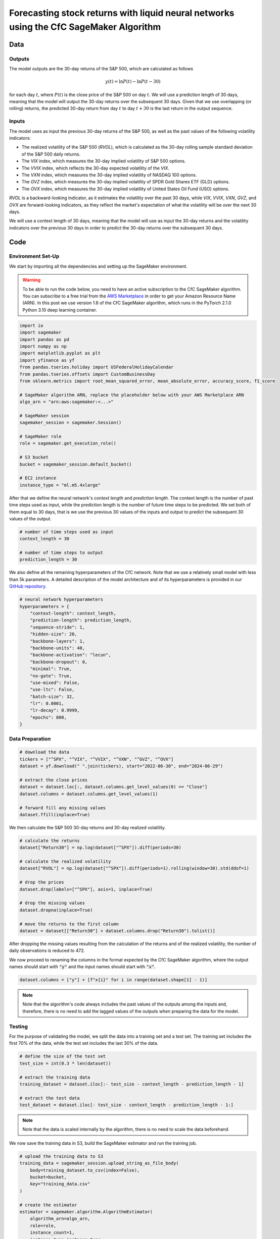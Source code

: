.. meta::
   :thumbnail: https://fg-research.com/_static/thumbnail.png
   :description: Forecasting Stock Returns with Liquid Neural Networks
   :keywords: Amazon SageMaker, Time Series, Liquid Neural Networks, Forecasting, Stock Market

###########################################################################################
Forecasting stock returns with liquid neural networks using the CfC SageMaker Algorithm
###########################################################################################

.. raw:: html

    <p>
    Stock return forecasting has been extensively studied by both academic researchers and
    industry practitioners. Numerous machine learning models have been proposed for this purpose,
    ranging from simple linear regressions to complex deep learning models <a href="#references">[1]</a>.
    In this post, we examine the performance of liquid neural networks (LNNs) <a href="#references">[5]</a>
    <a href="#references">[6]</a>, a new neural network architecture for sequential data.
    </p>

    <p>
    LNNs belong to the class of continuous-time recurrent neural networks (CT-RNNs)
    <a href="#references">[3]</a> <a href="#references">[4]</a>, which assume that the
    evolution of the hidden state over time follows an Ordinary Differential Equation (ODE).
    LNNs are based on the Liquid Time Constant (LTC) ODE <a href="#references">[5]</a>,
    where both the derivative and the time constant of the hidden state are determined
    by a neural network. LNNs can capture more complex patterns and relationships
    than other RNNs and, as a result, often outperform modern deep learning models
    on time series prediction tasks.
    </p>

    <p>
    LNNs were initially implemented as LTC networks or LTCs <a href="#references">[5]</a>.
    Similar to other CT-RNNs, LTCs use a numerical solver for finding the ODE solution,
    which results in slow training and inference performance.
    In this post, we focus on the closed-form continuous-depth (CfC) implementation of LNNs
    <a href="#references">[6]</a>. CfCs use an approximate closed-form solution
    of the LTC ODE and, therefore, are significantly faster than LTCs and other CT-RNNs.
    </p>

    <p>
    We will use our Amazon SageMaker implementation of CfCs for probabilistic time series
    forecasting, the <a href="https://fg-research.com/algorithms/time-series-forecasting/index.html#cfc-sagemaker-algorithm" target="_blank"> CfC SageMaker algorithm</a>.
    We will forecast the conditional mean and the conditional standard deviation of the 30-day returns of
    the S&P 500 using as input the S&P 500 realized volatility as well as different implied volatility indices,
    as in <a href="#references">[2]</a>.
    </p>

    <p>
    We will use the daily close prices from the 30<sup>th</sup> of June 2022 to
    the 28<sup>th</sup> of June 2024, which we will download from
    <a href="https://finance.yahoo.com" target="_blank">Yahoo! Finance</a>.
    We will train the model on the data up to the 8<sup>th</sup> of September 2023,
    and use the trained model to predict the subsequent data up to the 28<sup>th</sup> of June 2024.
    We will find that the CfC SageMaker algorithm achieves a mean absolute error of 1.4% and
    a mean directional accuracy of 95.8% over the considered time period.
    </p>

******************************************
Data
******************************************

==========================================
Outputs
==========================================

The model outputs are the 30-day returns of the S&P 500, which are calculated as follows

.. math::

    y(t) = \ln{P(t)} - \ln{P(t - 30)}

for each day :math:`t`, where :math:`P(t)` is the close price of the S&P 500 on day :math:`t`.
We will use a prediction length of 30 days, meaning that the model will output the 30-day returns
over the subsequent 30 days. Given that we use overlapping (or rolling) returns, the predicted
30-day return from day :math:`t` to day :math:`t + 30` is the last return in the output sequence.

==========================================
Inputs
==========================================

The model uses as input the previous 30-day returns of the S&P 500, as well as the past values
of the following volatility indicators:

* The realized volatility of the S&P 500 (*RVOL*), which is calculated as the 30-day rolling sample standard deviation of the S&P 500 daily returns.

* The *VIX* index, which measures the 30-day implied volatility of S&P 500 options.

* The *VVIX* index, which reflects the 30-day expected volatility of the *VIX*.

* The *VXN* index, which measures the 30-day implied volatility of NASDAQ 100 options.

* The *GVZ* index, which measures the 30-day implied volatility of SPDR Gold Shares ETF (GLD) options.

* The *OVX* index, which measures the 30-day implied volatility of United States Oil Fund (USO) options.

*RVOL* is a backward-looking indicator, as it estimates the volatility over the past 30 days,
while *VIX*, *VVIX*, *VXN*, *GVZ*, and *OVX* are forward-looking indicators, as they reflect the market's
expectation of what the volatility will be over the next 30 days.

.. raw:: html

    <p>
    Note that we use the same inputs as in <a href="#references">[2]</a>, with the exception of the
    <i>PUTCALL</i> index, which we had to exclude as its historical time series is not publicly available.
    Note also that, as discussed in <a href="#references">[2]</a>, we exclude the (short-term) term
    structure of the <i>VIX</i> index (<i>VIX9D</i>, <i>VIX3M</i>, <i>VIX6M</i>) as the different
    tenor points are highly correlated with each other and with the <i>VIX</i> index, resulting
    in high multicollinearity and low predictive power.
    </p>

We will use a context length of 30 days, meaning that the model will use as input the 30-day returns
and the volatility indicators over the previous 30 days in order to predict the 30-day returns over
the subsequent 30 days.

******************************************
Code
******************************************

==========================================
Environment Set-Up
==========================================

We start by importing all the dependencies and setting up the SageMaker environment.

.. warning::

   To be able to run the code below, you need to have an active subscription to the
   CfC SageMaker algorithm. You can subscribe to a free trial from the
   `AWS Marketplace <https://aws.amazon.com/marketplace/pp/prodview-7s4giphluwgta>`__
   in order to get your Amazon Resource Name (ARN).
   In this post we use version 1.6 of the CfC SageMaker algorithm, which runs in the
   PyTorch 2.1.0 Python 3.10 deep learning container.

.. code:: python

    import io
    import sagemaker
    import pandas as pd
    import numpy as np
    import matplotlib.pyplot as plt
    import yfinance as yf
    from pandas.tseries.holiday import USFederalHolidayCalendar
    from pandas.tseries.offsets import CustomBusinessDay
    from sklearn.metrics import root_mean_squared_error, mean_absolute_error, accuracy_score, f1_score

    # SageMaker algorithm ARN, replace the placeholder below with your AWS Marketplace ARN
    algo_arn = "arn:aws:sagemaker:<...>"

    # SageMaker session
    sagemaker_session = sagemaker.Session()

    # SageMaker role
    role = sagemaker.get_execution_role()

    # S3 bucket
    bucket = sagemaker_session.default_bucket()

    # EC2 instance
    instance_type = "ml.m5.4xlarge"

After that we define the neural network's *context length* and *prediction length*.
The context length is the number of past time steps used as input,
while the prediction length is the number of future time steps to be predicted.
We set both of them equal to 30 days, that is we use the previous 30 values
of the inputs and output to predict the subsequent 30 values of the output.

.. code:: python

    # number of time steps used as input
    context_length = 30

    # number of time steps to output
    prediction_length = 30

We also define all the remaining hyperparameters of the CfC network.
Note that we use a relatively small model with less than 5k parameters.
A detailed description of the model architecture and of its hyperparameters
is provided in our `GitHub repository <https://github.com/fg-research/cfc-tsf-sagemaker>`__.

.. code:: python

    # neural network hyperparameters
    hyperparameters = {
        "context-length": context_length,
        "prediction-length": prediction_length,
        "sequence-stride": 1,
        "hidden-size": 20,
        "backbone-layers": 1,
        "backbone-units": 40,
        "backbone-activation": "lecun",
        "backbone-dropout": 0,
        "minimal": True,
        "no-gate": True,
        "use-mixed": False,
        "use-ltc": False,
        "batch-size": 32,
        "lr": 0.0001,
        "lr-decay": 0.9999,
        "epochs": 800,
    }


==========================================
Data Preparation
==========================================

.. raw:: html

    <p>
    Next, we download the daily close price time series from the 30<sup>th</sup> of June 2022 to
    the 28<sup>th</sup> of June 2024 using the
    <a href="https://github.com/ranaroussi/yfinance" target="_blank">Yahoo! Finance Python API</a>.
    The dataset contains 502 daily observations.
    </p>

.. code:: python

    # download the data
    tickers = ["^SPX", "^VIX", "^VVIX", "^VXN", "^GVZ", "^OVX"]
    dataset = yf.download(" ".join(tickers), start="2022-06-30", end="2024-06-29")

    # extract the close prices
    dataset = dataset.loc[:, dataset.columns.get_level_values(0) == "Close"]
    dataset.columns = dataset.columns.get_level_values(1)

    # forward fill any missing values
    dataset.ffill(inplace=True)

We then calculate the S&P 500 30-day returns and 30-day realized volatility.

.. code:: python

    # calculate the returns
    dataset["Return30"] = np.log(dataset["^SPX"]).diff(periods=30)

    # calculate the realized volatility
    dataset["RVOL"] = np.log(dataset["^SPX"]).diff(periods=1).rolling(window=30).std(ddof=1)

    # drop the prices
    dataset.drop(labels=["^SPX"], axis=1, inplace=True)

    # drop the missing values
    dataset.dropna(inplace=True)

    # move the returns to the first column
    dataset = dataset[["Return30"] + dataset.columns.drop("Return30").tolist()]

After dropping the missing values resulting from the calculation of the returns and of the realized volatility,
the number of daily observations is reduced to 472.

.. raw:: html

    <img
        id="cfc-tsf-forecasting-time-series"
        class="blog-post-image"
        alt="30-day returns, 30-day realized volatility and volatility indices from 2022-08-12 to 2024-06-28"
        src=https://fg-research-blog.s3.eu-west-1.amazonaws.com/equity-forecasting/time_series_light.png
    />

    <p class="blog-post-image-caption">30-day returns, 30-day realized volatility and volatility indices from 2022-08-12 to 2024-06-28.</p>

We now proceed to renaming the columns in the format expected by the CfC SageMaker algorithm,
where the output names should start with :code:`"y"` and the input names should start with :code:`"x"`.

.. code:: python

    dataset.columns = ["y"] + [f"x{i}" for i in range(dataset.shape[1] - 1)]

.. note::

    Note that the algorithm's code always includes the past values of the outputs
    among the inputs and, therefore, there is no need to add the lagged values of
    the outputs when preparing the data for the model.

==========================================
Testing
==========================================

For the purpose of validating the model, we split the data into a training set and a test set.
The training set includes the first 70% of the data, while the test set
includes the last 30% of the data.

.. code:: python

    # define the size of the test set
    test_size = int(0.3 * len(dataset))

    # extract the training data
    training_dataset = dataset.iloc[:- test_size - context_length - prediction_length - 1]

    # extract the test data
    test_dataset = dataset.iloc[- test_size - context_length - prediction_length - 1:]

.. note::

    Note that the data is scaled internally by the algorithm, there is no need to scale the data beforehand.

We now save the training data in S3, build the SageMaker estimator and run the training job.

.. code:: python

    # upload the training data to S3
    training_data = sagemaker_session.upload_string_as_file_body(
        body=training_dataset.to_csv(index=False),
        bucket=bucket,
        key="training_data.csv"
    )

    # create the estimator
    estimator = sagemaker.algorithm.AlgorithmEstimator(
        algorithm_arn=algo_arn,
        role=role,
        instance_count=1,
        instance_type=instance_type,
        input_mode="File",
        sagemaker_session=sagemaker_session,
        hyperparameters=hyperparameters
    )

    # run the training job
    estimator.fit({"training": training_data})

After the training job has been completed, we deploy the model to a real-time endpoint that we can use for inference.

.. code:: python

    # define the endpoint inputs serializer
    serializer = sagemaker.serializers.CSVSerializer(content_type="text/csv")

    # define the endpoint outputs deserializer
    deserializer = sagemaker.base_deserializers.PandasDeserializer(accept="text/csv")

    # create the endpoint
    predictor = estimator.deploy(
        initial_instance_count=1,
        instance_type=instance_type,
        serializer=serializer,
        deserializer=deserializer,
    )

Once the endpoint has been created, we can generate the test set predictions.
Given that the returns are overlapping, we are only interested in the last
element of each predicted sequence (recall that the prediction length is 30 days,
the same as the horizon of the returns).

.. code:: python

    # create a list for storing the predictions
    predictions = []

    # loop across the dates
    for t in range(context_length, len(test_dataset) - prediction_length + 1):

        # extract the inputs
        payload = test_dataset.iloc[t - context_length: t]

        # invoke the endpoint
        response = sagemaker_session.sagemaker_runtime_client.invoke_endpoint(
            EndpointName=predictor.endpoint_name,
            ContentType="text/csv",
            Body=payload.to_csv(index=False)
        )

        # deserialize the endpoint response
        response = deserializer.deserialize(response["Body"], content_type="text/csv")

        # extract the predicted 30-day return
        prediction = response.iloc[-1:]

        # extract the date corresponding to the predicted 30-day return
        prediction.index = [test_dataset.index[t + prediction_length - 1]]

        # save the prediction
        predictions.append(prediction)

    # cast the predictions to data frame
    predictions = pd.concat(predictions)

    # add the actual values
    predictions["y"] = test_dataset["y"]

.. raw:: html

    <img
        id="cfc-tsf-forecasting-predictions"
        class="blog-post-image"
        alt="Actual and predicted 30-day returns from 2023-12-04 to 2024-06-28"
        src=https://fg-research-blog.s3.eu-west-1.amazonaws.com/equity-forecasting/predictions_light.png
    />

    <p class="blog-post-image-caption">Actual and predicted 30-day returns over the test set (from 2023-12-04 to 2024-06-28).</p>

We evaluate the test set predictions using the following metrics:

* The root mean squared error (*RMSE*) of the predicted values of the returns.

* The mean absolute error (*MAE*) of the predicted values of the returns.

* The *accuracy* of the predicted signs of the returns.

* The *F1* score of the predicted signs of the returns.

.. code:: python

    # calculate the model performance metrics
    metrics = pd.DataFrame(
        columns=["Metric", "Value"],
        data=[
            {"Metric": "RMSE", "Value": root_mean_squared_error(y_true=predictions["y"], y_pred=predictions["y_mean"])},
            {"Metric": "MAE", "Value": mean_absolute_error(y_true=predictions["y"], y_pred=predictions["y_mean"])},
            {"Metric": "Accuracy", "Value": accuracy_score(y_true=predictions["y"] > 0, y_pred=predictions["y_mean"] > 0)},
            {"Metric": "F1", "Value": f1_score(y_true=predictions["y"] > 0, y_pred=predictions["y_mean"] > 0)},
        ]
    )

We find that the model achieves a mean absolute error of 1.4% and a mean directional accuracy of 95.8% on the test set.

.. raw:: html

    <img
        id="cfc-tsf-forecasting-metrics"
        class="blog-post-image"
        alt="Performance metrics of predicted 30-day returns over the test set (from 2023-12-04 to 2024-06-28)"
        src=https://fg-research-blog.s3.eu-west-1.amazonaws.com/equity-forecasting/metrics_light.png
    />

    <p class="blog-post-image-caption">Performance metrics of predicted 30-day returns over the test set (from 2023-12-04 to 2024-06-28).</p>

We can now delete the model and the endpoint.

.. code:: python

    # delete the model
    predictor.delete_model()

    # delete the endpoint
    predictor.delete_endpoint(delete_endpoint_config=True)

==========================================
Forecasting
==========================================

.. raw:: html

    <p>
    We now retrain the model using all the available data, and generate the out-of-sample forecasts,
    that is we predict the 30-day returns over 30 business days beyond the current date (2024-06-28).
    </p>

.. code:: python

    # upload the training data to S3
    data = sagemaker_session.upload_string_as_file_body(
        body=dataset.to_csv(index=False),
        bucket=bucket,
        key="dataset.csv"
    )

    # create the estimator
    estimator = sagemaker.algorithm.AlgorithmEstimator(
        algorithm_arn=algo_arn,
        role=role,
        instance_count=1,
        instance_type=instance_type,
        input_mode="File",
        sagemaker_session=sagemaker_session,
        hyperparameters=hyperparameters
    )

    # run the training job
    estimator.fit({"training": data})

Given that we only need a single predicted 30-day sequence, we use batch transform for generating the forecasts.
The forecasts are saved to a CSV file in S3 with the same name as the input CSV file but with the :code:`".out"` file extension.

.. code:: python

    # upload the input data to S3
    inputs = sagemaker_session.upload_string_as_file_body(
        body=dataset.iloc[- context_length:].to_csv(index=False),
        bucket=bucket,
        key="inputs.csv"
    )

    # create the transformer
    transformer = estimator.transformer(
        instance_count=1,
        instance_type=instance_type,
    )

    # run the transform job
    transformer.transform(
        data=inputs,
        content_type="text/csv",
    )

After the batch transform job has been completed, we can load the forecasts from S3.

.. code:: python

    # download the forecasts from S3
    forecasts = sagemaker_session.read_s3_file(
        bucket=bucket,
        key_prefix=f"{transformer.latest_transform_job.name}/inputs.csv.out"
    )

    # cast the forecasts to data frame
    forecasts = pd.read_csv(io.StringIO(forecasts), dtype=float).dropna()

    # add the forecast dates
    forecasts.index = pd.date_range(
        start=dataset.index[-1] + pd.Timedelta(days=1),
        periods=prediction_length,
        freq=CustomBusinessDay(calendar=USFederalHolidayCalendar())
    )

.. raw:: html

    <img
        id="cfc-tsf-forecasting-forecasts"
        class="blog-post-image"
        alt="30-day returns out-of-sample forecasts (from 2024-07-01 to 2024-08-12)"
        src=https://fg-research-blog.s3.eu-west-1.amazonaws.com/equity-forecasting/forecasts_light.png
    />

    <p class="blog-post-image-caption">30-day returns out-of-sample forecasts (from 2024-07-01 to 2024-08-12).</p>

We can now delete the model.

.. code:: python

    # delete the model
    transformer.delete_model()

.. tip::

    You can download the
    `notebook <https://github.com/fg-research/cfc-tsf-sagemaker/blob/master/examples/SPX.ipynb>`__
    with the full code from our
    `GitHub <https://github.com/fg-research/cfc-tsf-sagemaker>`__
    repository.

******************************************
References
******************************************

[1] Kumbure, M.M., Lohrmann, C., Luukka, P. and Porras, J., (2022).
Machine learning techniques and data for stock market forecasting: A literature review.
*Expert Systems with Applications*, 197, p. 116659.
`doi: 10.1016/j.eswa.2022.116659 <https://doi.org/10.1016/j.eswa.2022.116659>`__.

[2] Campisi, G., Muzzioli, S. and De Baets, B., (2024).
A comparison of machine learning methods for predicting the direction of the US
stock market on the basis of volatility indices. *International Journal of Forecasting*, 40(3), pp. 869-880.
`doi: 10.1016/j.ijforecast.2023.07.002 <https://doi.org/10.1016/j.ijforecast.2023.07.002>`__.

[3] Chow, T.W. and Li, X.D., 2000. Modeling of continuous time dynamical systems with input by
recurrent neural networks. *IEEE Transactions on Circuits and Systems I: Fundamental Theory and Applications*,
47(4), pp.575-578. `doi: 10.1109/81.841860 <https://doi.org/10.1109/81.841860>`__.

[4] Funahashi, K.I. and Nakamura, Y., (1993). Approximation of dynamical systems by continuous
time recurrent neural networks. *Neural networks*, 6(6), pp.801-806.
`doi: 10.1016/S0893-6080(05)80125-X <https://doi.org/10.1016/S0893-6080(05)80125-X>`__.

[5] Hasani, R., Lechner, M., Amini, A., Rus, D., & Grosu, R. (2021).
Liquid time-constant networks. In *Proceedings of the AAAI Conference on Artificial Intelligence*, 35(9), pp. 7657-7666.
`doi: 10.1609/aaai.v35i9.16936 <https://doi.org/10.1609/aaai.v35i9.16936>`__.

[6] Hasani, R., Lechner, M., Amini, A., Liebenwein, L., Ray, A., Tschaikowski, M., Teschl, G. and Rus, D., (2022).
Closed-form continuous-time neural networks. *Nature Machine Intelligence*, 4(11), pp. 992-1003.
`doi: 10.1038/s42256-022-00556-7 <https://doi.org/10.1038/s42256-022-00556-7>`__.
